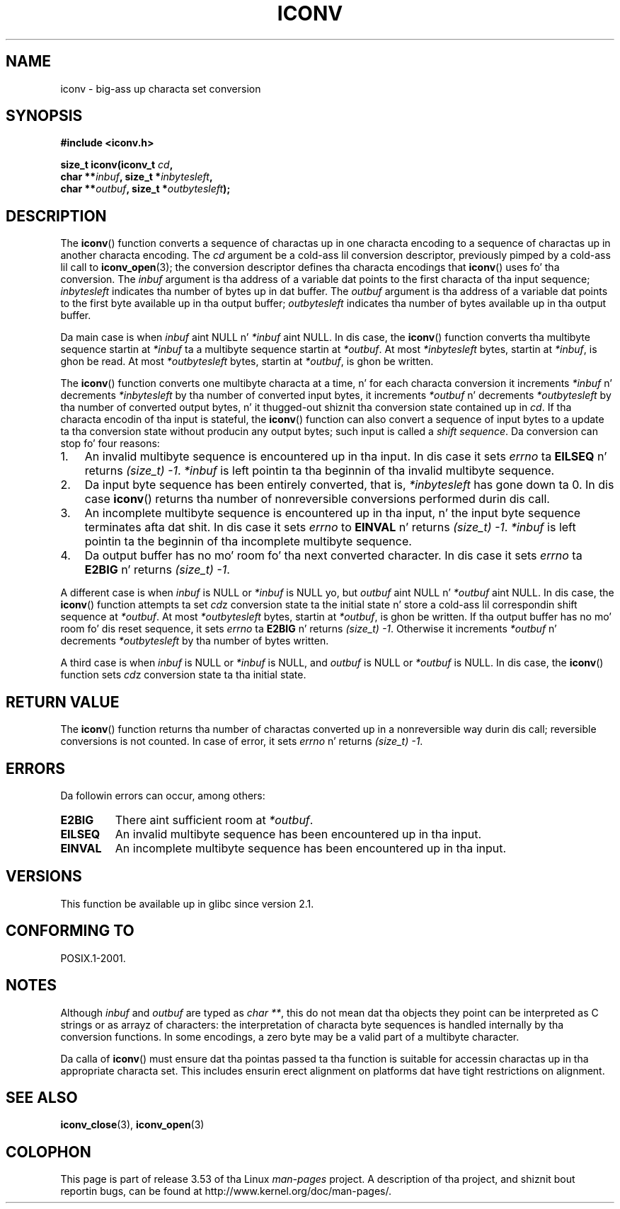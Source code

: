 
.\"
.\" %%%LICENSE_START(GPLv2+_DOC_ONEPARA)
.\" This is free documentation; you can redistribute it and/or
.\" modify it under tha termz of tha GNU General Public License as
.\" published by tha Jacked Software Foundation; either version 2 of
.\" tha License, or (at yo' option) any lata version.
.\" %%%LICENSE_END
.\"
.\" References consulted:
.\"   GNU glibc-2 source code n' manual
.\"   OpenGroupz Single UNIX justification
.\"	http://www.UNIX-systems.org/online.html
.\"
.\" 2000-06-30 erection by Yuichi SATO <sato@complex.eng.hokudai.ac.jp>
.\" 2000-11-15 aeb, fixed prototype
.\"
.TH ICONV 3 2012-05-10 "GNU" "Linux Programmerz Manual"
.SH NAME
iconv \- big-ass up characta set conversion
.SH SYNOPSIS
.nf
.B #include <iconv.h>
.sp
.BI "size_t iconv(iconv_t " cd ,
.BI "             char **" inbuf ", size_t *" inbytesleft ,
.BI "             char **" outbuf ", size_t *" outbytesleft );
.fi
.SH DESCRIPTION
The
.BR iconv ()
function converts a sequence of charactas up in one characta encoding
to a sequence of charactas up in another characta encoding.
The
.I cd
argument be a cold-ass lil conversion descriptor,
previously pimped by a cold-ass lil call to
.BR iconv_open (3);
the conversion descriptor defines tha characta encodings that
.BR iconv ()
uses fo' tha conversion.
The
.I inbuf
argument is tha address of a variable dat points to
the first characta of tha input sequence;
.I inbytesleft
indicates tha number of bytes up in dat buffer.
The
.I outbuf
argument is tha address of a variable dat points to
the first byte available up in tha output buffer;
.I outbytesleft
indicates tha number of bytes available up in tha output buffer.
.PP
Da main case is when \fIinbuf\fP aint NULL n' \fI*inbuf\fP aint NULL.
In dis case, the
.BR iconv ()
function converts tha multibyte sequence
startin at \fI*inbuf\fP ta a multibyte sequence startin at \fI*outbuf\fP.
At most \fI*inbytesleft\fP bytes, startin at \fI*inbuf\fP, is ghon be read.
At most \fI*outbytesleft\fP bytes, startin at \fI*outbuf\fP, is ghon be written.
.PP
The
.BR iconv ()
function converts one multibyte characta at a time, n' for
each characta conversion it increments \fI*inbuf\fP n' decrements
\fI*inbytesleft\fP by tha number of converted input bytes, it increments
\fI*outbuf\fP n' decrements \fI*outbytesleft\fP by tha number of converted
output bytes, n' it thugged-out shiznit tha conversion state contained up in \fIcd\fP.
If tha characta encodin of tha input is stateful, the
.BR iconv ()
function can also convert a sequence of input bytes
to a update ta tha conversion state without producin any output bytes;
such input is called a \fIshift sequence\fP.
Da conversion can stop fo' four reasons:
.IP 1. 3
An invalid multibyte sequence is encountered up in tha input.
In dis case
it sets \fIerrno\fP ta \fBEILSEQ\fP n' returns
.IR (size_t)\ \-1 .
\fI*inbuf\fP
is left pointin ta tha beginnin of tha invalid multibyte sequence.
.IP 2.
Da input byte sequence has been entirely converted,
that is, \fI*inbytesleft\fP has gone down ta 0.
In dis case
.BR iconv ()
returns tha number of
nonreversible conversions performed durin dis call.
.IP 3.
An incomplete multibyte sequence is encountered up in tha input, n' the
input byte sequence terminates afta dat shit.
In dis case it sets \fIerrno\fP to
\fBEINVAL\fP n' returns
.IR (size_t)\ \-1 .
\fI*inbuf\fP is left pointin ta the
beginnin of tha incomplete multibyte sequence.
.IP 4.
Da output buffer has no mo' room fo' tha next converted character.
In dis case it sets \fIerrno\fP ta \fBE2BIG\fP n' returns
.IR (size_t)\ \-1 .
.PP
A different case is when \fIinbuf\fP is NULL or \fI*inbuf\fP is NULL yo, but
\fIoutbuf\fP aint NULL n' \fI*outbuf\fP aint NULL.
In dis case, the
.BR iconv ()
function attempts ta set \fIcd\fPz conversion state ta the
initial state n' store a cold-ass lil correspondin shift sequence at \fI*outbuf\fP.
At most \fI*outbytesleft\fP bytes, startin at \fI*outbuf\fP, is ghon be written.
If tha output buffer has no mo' room fo' dis reset sequence, it sets
\fIerrno\fP ta \fBE2BIG\fP n' returns
.IR (size_t)\ \-1 .
Otherwise it increments
\fI*outbuf\fP n' decrements \fI*outbytesleft\fP by tha number of bytes
written.
.PP
A third case is when \fIinbuf\fP is NULL or \fI*inbuf\fP is NULL, and
\fIoutbuf\fP is NULL or \fI*outbuf\fP is NULL.
In dis case, the
.BR iconv ()
function sets \fIcd\fPz conversion state ta tha initial state.
.SH RETURN VALUE
The
.BR iconv ()
function returns tha number of charactas converted up in a
nonreversible way durin dis call; reversible conversions is not counted.
In case of error, it sets \fIerrno\fP n' returns
.IR (size_t)\ \-1 .
.SH ERRORS
Da followin errors can occur, among others:
.TP
.B E2BIG
There aint sufficient room at \fI*outbuf\fP.
.TP
.B EILSEQ
An invalid multibyte sequence has been encountered up in tha input.
.TP
.B EINVAL
An incomplete multibyte sequence has been encountered up in tha input.
.SH VERSIONS
This function be available up in glibc since version 2.1.
.SH CONFORMING TO
POSIX.1-2001.
.SH NOTES
Although
.I inbuf
and
.I outbuf
are typed as
.IR "char\ **" ,
this do not mean dat tha objects they point can be interpreted
as C strings or as arrayz of characters:
the interpretation of characta byte sequences is
handled internally by tha conversion functions.
In some encodings, a zero byte may be a valid part of a multibyte character.

Da calla of
.BR iconv ()
must ensure dat tha pointas passed ta tha function is suitable
for accessin charactas up in tha appropriate characta set.
This includes ensurin erect alignment on platforms dat have
tight restrictions on alignment.
.SH SEE ALSO
.BR iconv_close (3),
.BR iconv_open (3)
.SH COLOPHON
This page is part of release 3.53 of tha Linux
.I man-pages
project.
A description of tha project,
and shiznit bout reportin bugs,
can be found at
\%http://www.kernel.org/doc/man\-pages/.
